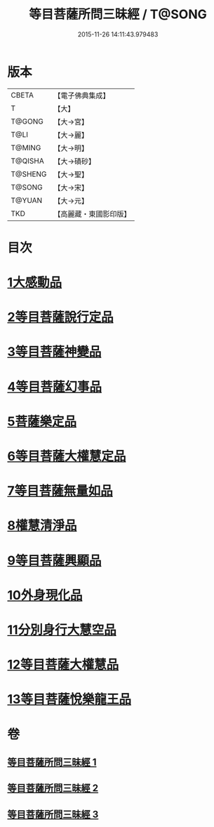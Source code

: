 #+TITLE: 等目菩薩所問三昧經 / T@SONG
#+DATE: 2015-11-26 14:11:43.979483
* 版本
 |     CBETA|【電子佛典集成】|
 |         T|【大】     |
 |    T@GONG|【大→宮】   |
 |      T@LI|【大→麗】   |
 |    T@MING|【大→明】   |
 |   T@QISHA|【大→磧砂】  |
 |   T@SHENG|【大→聖】   |
 |    T@SONG|【大→宋】   |
 |    T@YUAN|【大→元】   |
 |       TKD|【高麗藏・東國影印版】|

* 目次
* [[file:KR6e0036_001.txt::001-0574c24][1大感動品]]
* [[file:KR6e0036_001.txt::0576b29][2等目菩薩說行定品]]
* [[file:KR6e0036_001.txt::0577c23][3等目菩薩神變品]]
* [[file:KR6e0036_001.txt::0578a25][4等目菩薩幻事品]]
* [[file:KR6e0036_001.txt::0578c25][5菩薩樂定品]]
* [[file:KR6e0036_001.txt::0579a23][6等目菩薩大權慧定品]]
* [[file:KR6e0036_001.txt::0579b28][7等目菩薩無量如品]]
* [[file:KR6e0036_002.txt::002-0580a8][8權慧清淨品]]
* [[file:KR6e0036_002.txt::0581a14][9等目菩薩興顯品]]
* [[file:KR6e0036_002.txt::0582c25][10外身現化品]]
* [[file:KR6e0036_003.txt::003-0585a9][11分別身行大慧空品]]
* [[file:KR6e0036_003.txt::0588b1][12等目菩薩大權慧品]]
* [[file:KR6e0036_003.txt::0590b17][13等目菩薩悅樂龍王品]]
* 卷
** [[file:KR6e0036_001.txt][等目菩薩所問三昧經 1]]
** [[file:KR6e0036_002.txt][等目菩薩所問三昧經 2]]
** [[file:KR6e0036_003.txt][等目菩薩所問三昧經 3]]
